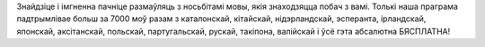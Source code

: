 Знайдзіце і імгненна пачніце размаўляць з носьбітамі мовы, якія знаходзяцца побач з вамі. Толькі наша праграма падтрымлівае больш за 7000 моў разам з каталонскай, кітайскай, нідэрландскай, эсперанта, ірландскай, японскай, аксітанскай, польскай, партугальскай, рускай, такіпона, валійскай і ўсё гэта абсалютна БЯСПЛАТНА!
